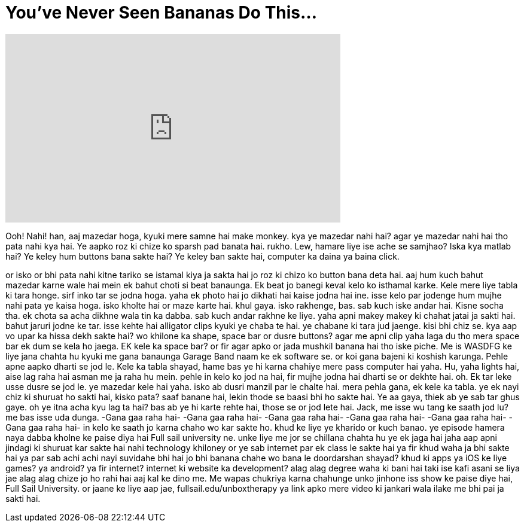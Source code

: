 = You've Never Seen Bananas Do This...
:published_at: 2017-02-25
:hp-alt-title: You've Never Seen Bananas Do This...
:hp-image: https://i.ytimg.com/vi/3LmaCkczLcU/maxresdefault.jpg


++++
<iframe width="560" height="315" src="https://www.youtube.com/embed/3LmaCkczLcU?rel=0" frameborder="0" allow="autoplay; encrypted-media" allowfullscreen></iframe>
++++

Ooh! Nahi! han, aaj mazedar hoga,
kyuki mere samne hai
make monkey.
kya ye mazedar nahi hai?
agar ye mazedar nahi hai tho pata nahi kya hai. Ye aapko
roz ki chize ko sparsh pad banata hai.
rukho.
Lew, hamare liye ise ache se samjhao? Iska kya matlab hai?
Ye keley hum buttons bana sakte hai?
Ye keley ban sakte hai,
computer ka daina ya baina click.
 
or isko or bhi pata nahi kitne
tariko se istamal kiya ja sakta hai
jo roz ki chizo ko button bana deta hai.
aaj hum kuch bahut mazedar karne wale hai
mein ek bahut choti si beat banaunga.
Ek beat jo banegi keval kelo ko isthamal
karke. Kele mere liye tabla ki tara honge.
sirf inko tar se jodna hoga.
yaha ek photo hai jo dikhati hai kaise jodna hai ine.
isse kelo par jodenge hum
mujhe nahi pata ye kaisa hoga.
isko kholte hai or maze karte hai.
khul gaya.
isko rakhenge, bas.
sab kuch iske andar hai. Kisne socha tha.
ek chota sa acha dikhne wala tin ka dabba.
sab kuch andar rakhne ke liye.
yaha apni makey makey ki chahat jatai ja sakti hai.
bahut jaruri jodne ke tar.
isse kehte hai alligator clips kyuki ye chaba te hai.
ye chabane ki tara jud jaenge.
kisi bhi chiz se.
kya aap vo upar ka hissa dekh sakte hai?
wo khilone ka shape, space bar or dusre buttons?
agar me apni clip yaha laga du tho
mera space bar ek dum se kela ho jaega.
EK kele ka space bar? or fir
agar apko or jada mushkil banana hai tho
iske piche. Me is
WASDFG ke liye jana chahta hu kyuki me gana banaunga
Garage Band naam ke ek software se.
or koi gana bajeni ki koshish karunga.
Pehle apne aapko dharti se jod le. Kele ka
tabla shayad, hame bas ye hi karna chahiye
mere pass computer hai yaha.
Hu, yaha lights hai, aise lag raha hai asman me ja raha hu mein.
pehle in kelo ko jod na hai, fir mujhe jodna  hai
dharti se or dekhte hai.
oh.
Ek tar leke usse dusre se jod le.
ye mazedar kele hai yaha.
isko ab dusri manzil par le chalte hai.
mera pehla gana, ek kele ka tabla.
ye ek nayi chiz ki shuruat ho sakti hai, kisko pata?
saaf banane hai, lekin thode se
baasi bhi ho sakte hai. Ye aa gaya, thiek ab
ye sab tar ghus gaye.
oh ye itna acha kyu lag ta hai?
bas ab ye hi karte rehte hai, those
se or jod lete hai.
Jack, me isse wu tang ke saath jod lu? me bas isse uda dunga.
-Gana gaa raha hai-
-Gana gaa raha hai-
-Gana gaa raha hai-
-Gana gaa raha hai-
-Gana gaa raha hai-
-Gana gaa raha hai-
in kelo ke saath jo karna chaho wo kar sakte ho.
khud ke liye ye kharido or kuch banao.
ye episode hamera naya dabba kholne ke paise diya hai
Full sail university ne.
unke liye me jor se chillana chahta hu
ye ek jaga hai jaha aap apni jindagi ki shuruat kar sakte hai
nahi technology khiloney or ye sab
internet par ek class le sakte hai
ya fir khud waha ja bhi sakte hai
ya par sab achi achi nayi suvidahe bhi hai
jo bhi banana chahe wo bana le
doordarshan shayad?
khud ki apps ya iOS ke liye games?
ya android? ya fir internet?
internet ki website ka development?
alag alag degree waha ki bani hai
taki ise kafi asani se liya jae
alag alag chize jo ho rahi hai aaj
kal ke dino me. Me wapas chukriya karna chahunge
unko jinhone iss show ke paise diye hai, Full Sail University.
or jaane ke liye
aap jae, fullsail.edu/unboxtherapy
ya link apko mere video ki
jankari wala ilake me bhi pai ja sakti hai.